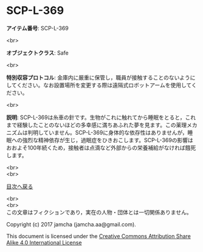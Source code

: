 #+OPTIONS: toc:nil
#+OPTIONS: \n:t

* SCP-L-369

  *アイテム番号*: SCP-L-369

  <br>

  *オブジェクトクラス*: Safe

  <br>

  *特別収容プロトコル*: 金庫内に厳重に保管し，職員が接触することのないようにしてください。なお設置場所を変更する際は遠隔式ロボットアームを使用してください。

  <br>

  *説明*: SCP-L-369は糸車の針です。生物がこれに触れてから睡眠をとると，これまで経験したことのないほどの多幸感に満ちあふれた夢を見ます。この薬理メカニズムは判明していません。SCP-L-369に身体的な依存性はありませんが，睡眠への強烈な精神依存が生じ，過眠症をひきおこします。SCP-L-369の影響はおおよそ100年続くため，接触者は点滴など外部からの栄養補給がなければ餓死します。

  
  <br>
  <br>
  
  [[https://github.com/jamcha-aa/SCP/blob/master/README.md][目次へ戻る]]
  
  <br>
  <br>
  この文章はフィクションであり，実在の人物・団体とは一切関係ありません。

  Copyright (c) 2017 jamcha (jamcha.aa@gmail.com).

  This document is licensed under the [[http://creativecommons.org/licenses/by-sa/4.0/deed][Creative Commons Attribution Share Alike 4.0 International License]]

  [[http://creativecommons.org/licenses/by-sa/4.0/deed][file:http://i.creativecommons.org/l/by-sa/3.0/80x15.png]]

